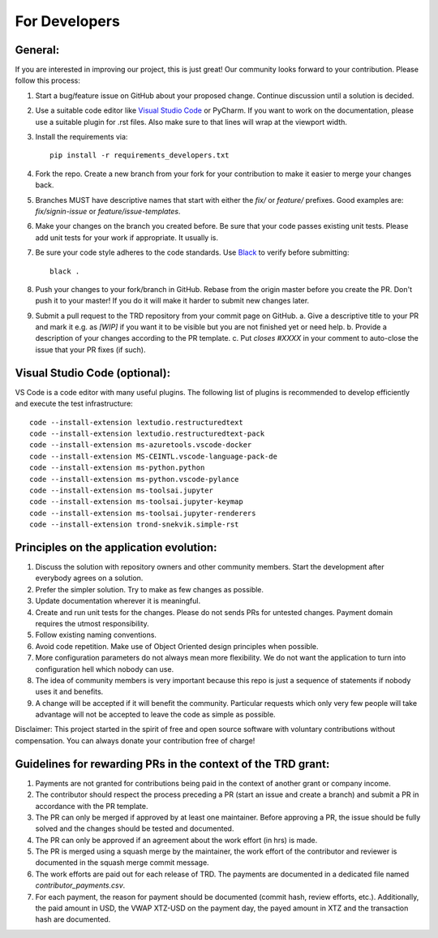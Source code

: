 For Developers
=================

General:
---------

If you are interested in improving our project, this is just great! Our community looks forward to your contribution. Please follow this process:

1. Start a bug/feature issue on GitHub about your proposed change. Continue discussion until a solution is decided.
2. Use a suitable code editor like `Visual Studio Code <https://code.visualstudio.com/>`_ or PyCharm. If you want to work on the documentation, please use a suitable plugin for .rst files. Also make sure to that lines will wrap at the viewport width.
3. Install the requirements via:
   ::

    pip install -r requirements_developers.txt

4. Fork the repo. Create a new branch from your fork for your contribution to make it easier to merge your changes back.
5. Branches MUST have descriptive names that start with either the `fix/` or `feature/` prefixes. Good examples are: `fix/signin-issue` or `feature/issue-templates`.
6. Make your changes on the branch you created before. Be sure that your code passes existing unit tests. Please add unit tests for your work if appropriate. It usually is.
7. Be sure your code style adheres to the code standards. Use `Black <https://pypi.org/project/black/>`_ to verify before submitting:
   ::

    black .

8. Push your changes to your fork/branch in GitHub. Rebase from the origin master before you create the PR. Don't push it to your master! If you do it will make it harder to submit new changes later.
9.  Submit a pull request to the TRD repository from your commit page on GitHub.
    a. Give a descriptive title to your PR and mark it e.g. as `[WIP]` if you want it to be visible but you are not finished yet or need help.
    b. Provide a description of your changes according to the PR template.
    c. Put `closes #XXXX` in your comment to auto-close the issue that your PR fixes (if such).


Visual Studio Code (optional):
-------------------------------

VS Code is a code editor with many useful plugins. The following list of plugins is recommended to develop efficiently and execute the test infrastructure:
::

  code --install-extension lextudio.restructuredtext
  code --install-extension lextudio.restructuredtext-pack
  code --install-extension ms-azuretools.vscode-docker
  code --install-extension MS-CEINTL.vscode-language-pack-de
  code --install-extension ms-python.python
  code --install-extension ms-python.vscode-pylance
  code --install-extension ms-toolsai.jupyter
  code --install-extension ms-toolsai.jupyter-keymap
  code --install-extension ms-toolsai.jupyter-renderers
  code --install-extension trond-snekvik.simple-rst


Principles on the application evolution:
-----------------------------------------

1. Discuss the solution with repository owners and other community members. Start the development after everybody agrees on a solution. 
2. Prefer the simpler solution. Try to make as few changes as possible. 
3. Update documentation wherever it is meaningful.
4. Create and run unit tests for the changes. Please do not sends PRs for untested changes. Payment domain requires the utmost responsibility.
5. Follow existing naming conventions.
6. Avoid code repetition. Make use of Object Oriented design principles when possible. 
7. More configuration parameters do not always mean more flexibility. We do not want the application to turn into configuration hell which nobody can use.
8. The idea of community members is very important because this repo is just a sequence of statements if nobody uses it and benefits.
9. A change will be accepted if it will benefit the community. Particular requests which only very few people will take advantage will not be accepted to leave the code as simple as possible.

Disclaimer: This project started in the spirit of free and open source software with voluntary contributions without compensation.
You can always donate your contribution free of charge!


Guidelines for rewarding PRs in the context of the TRD grant:
-------------------------------------------------------------

1. Payments are not granted for contributions being paid in the context of another grant or company income.
2. The contributor should respect the process preceding a PR (start an issue and create a branch) and submit a PR in accordance with the PR template.
3. The PR can only be merged if approved by at least one maintainer. Before approving a PR, the issue should be fully solved and the changes should be tested and documented.
4. The PR can only be approved if an agreement about the work effort (in hrs) is made.
5. The PR is merged using a squash merge by the maintainer, the work effort of the contributor and reviewer is documented in the squash merge commit message.
6. The work efforts are paid out for each release of TRD. The payments are documented in a dedicated file named `contributor_payments.csv`.
7. For each payment, the reason for payment should be documented (commit hash, review efforts, etc.). Additionally, the paid amount in USD, the VWAP XTZ-USD on the payment day, the payed amount in XTZ and the transaction hash are documented.
